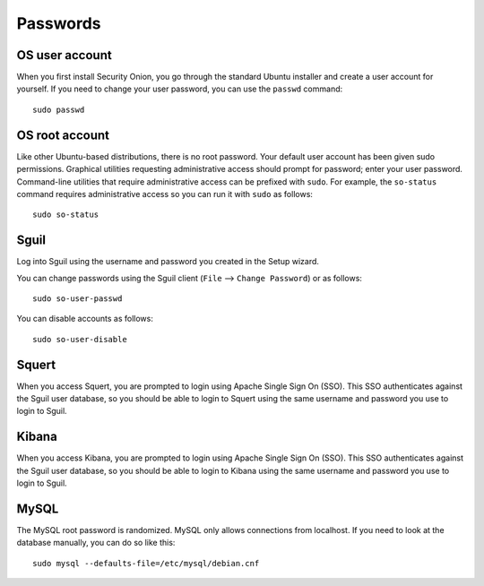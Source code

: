 Passwords
=========

OS user account
---------------

When you first install Security Onion, you go through the standard Ubuntu installer and create a user account for yourself.  If you need to change your user password, you can use the ``passwd`` command:

::

    sudo passwd
    
OS root account
---------------

Like other Ubuntu-based distributions, there is no root password. Your default user account has been given sudo permissions. Graphical utilities requesting administrative access should prompt for password; enter your user password. Command-line utilities that require administrative access can be prefixed with ``sudo``. For example, the ``so-status`` command requires administrative access so you can run it with ``sudo`` as follows:

::

    sudo so-status

Sguil
-----

Log into Sguil using the username and password you created in the Setup wizard.

You can change passwords using the Sguil client (``File`` --> ``Change Password``) or as follows:

::

    sudo so-user-passwd

You can disable accounts as follows:

::

    sudo so-user-disable

Squert
------

When you access Squert, you are prompted to login using Apache Single Sign On (SSO). This SSO authenticates against the Sguil user database, so you should be able to login to Squert using the same username and password you use to login to Sguil.

Kibana
------

When you access Kibana, you are prompted to login using Apache Single Sign On (SSO). This SSO authenticates against the Sguil user database, so you should be able to login to Kibana using the same username and password you use to login to Sguil.

MySQL
-----

The MySQL root password is randomized. MySQL only allows connections from localhost. If you need to look at the database manually, you can do so like this:

::

    sudo mysql --defaults-file=/etc/mysql/debian.cnf

